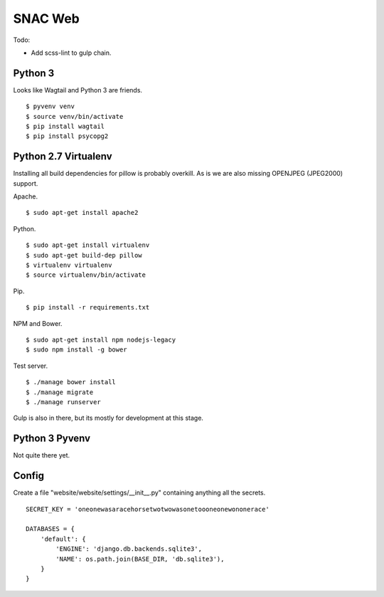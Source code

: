 
SNAC Web
========

Todo:

- Add scss-lint to gulp chain.

    
Python 3
--------

Looks like Wagtail and Python 3 are friends. ::

    $ pyvenv venv
    $ source venv/bin/activate
    $ pip install wagtail
    $ pip install psycopg2

Python 2.7 Virtualenv
---------------------

Installing all build dependencies for pillow is probably overkill.  As is we
are also missing OPENJPEG (JPEG2000) support.

Apache. ::

    $ sudo apt-get install apache2

Python. ::

    $ sudo apt-get install virtualenv
    $ sudo apt-get build-dep pillow
    $ virtualenv virtualenv
    $ source virtualenv/bin/activate

Pip. ::

    $ pip install -r requirements.txt

NPM and Bower. ::

    $ sudo apt-get install npm nodejs-legacy
    $ sudo npm install -g bower
    
Test server. ::

    $ ./manage bower install
    $ ./manage migrate
    $ ./manage runserver

Gulp is also in there, but its mostly for development at this stage.


Python 3 Pyvenv
---------------

Not quite there yet.



Config
------

Create a file "website/website/settings/__init__.py" containing anything all
the secrets. ::

    SECRET_KEY = 'oneonewasaracehorsetwotwowasonetoooneonewononerace'

    DATABASES = {
        'default': {
            'ENGINE': 'django.db.backends.sqlite3',
            'NAME': os.path.join(BASE_DIR, 'db.sqlite3'),
        }
    }

